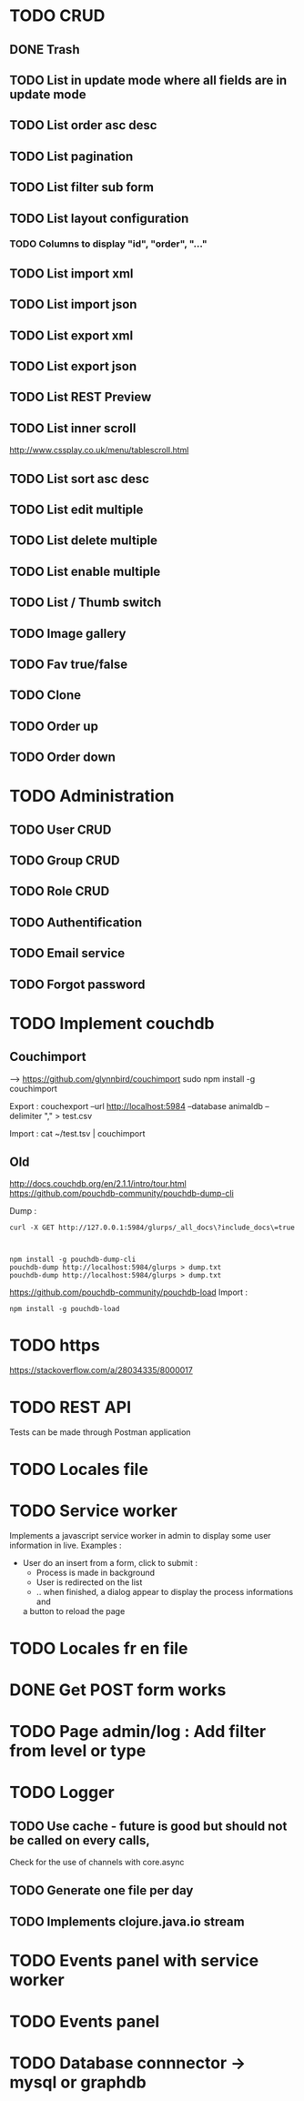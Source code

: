 #+TITLE+ Glurps
* TODO CRUD
** DONE Trash
** TODO List in update mode where all fields are in update mode
** TODO List order asc desc
** TODO List pagination
** TODO List filter sub form
** TODO List layout configuration
*** TODO Columns to display "id", "order", "..."
** TODO List import xml
** TODO List import json
** TODO List export xml
** TODO List export json
** TODO List REST Preview
** TODO List inner scroll
   http://www.cssplay.co.uk/menu/tablescroll.html
** TODO List sort asc desc
** TODO List edit multiple
** TODO List delete multiple
** TODO List enable multiple
** TODO List / Thumb switch
** TODO Image gallery
** TODO Fav true/false
** TODO Clone
** TODO Order up
** TODO Order down
* TODO Administration
** TODO User CRUD
** TODO Group CRUD
** TODO Role CRUD
** TODO Authentification
** TODO Email service
** TODO Forgot password
* TODO Implement couchdb
** Couchimport
------>
https://github.com/glynnbird/couchimport
sudo npm install -g couchimport

Export :
couchexport --url http://localhost:5984 --database animaldb --delimiter "," >
test.csv

Import : 
cat ~/test.tsv | couchimport
** Old
 http://docs.couchdb.org/en/2.1.1/intro/tour.html
  https://github.com/pouchdb-community/pouchdb-dump-cli

   Dump :
#+BEGIN_SRC shell
curl -X GET http://127.0.0.1:5984/glurps/_all_docs\?include_docs\=true



npm install -g pouchdb-dump-cli
pouchdb-dump http://localhost:5984/glurps > dump.txt
pouchdb-dump http://localhost:5984/glurps > dump.txt
#+END_SRC  


https://github.com/pouchdb-community/pouchdb-load
   Import :
#+BEGIN_SRC shell
npm install -g pouchdb-load
#+END_SRC


* TODO https
  https://stackoverflow.com/a/28034335/8000017
* TODO REST API
  Tests can be made through Postman application
* TODO Locales file
* TODO Service worker
  Implements a javascript service worker in admin to display some user
  information in live.
  Examples :
    - User do an insert from a form, click to submit :
      - Process is made in background
      - User is redirected on the list
      - .. when finished, a dialog appear to display the process informations and
      a button to reload the page
* TODO Locales fr en file
* DONE Get POST form works
* TODO Page admin/log : Add filter from level or type
* TODO Logger
** TODO Use cache - future is good but should not be called on every calls,
   Check for the use of channels with core.async
** TODO Generate one file per day
** TODO Implements clojure.java.io stream
* TODO Events panel with service worker
* TODO Events panel
* TODO Database connnector -> mysql or graphdb
